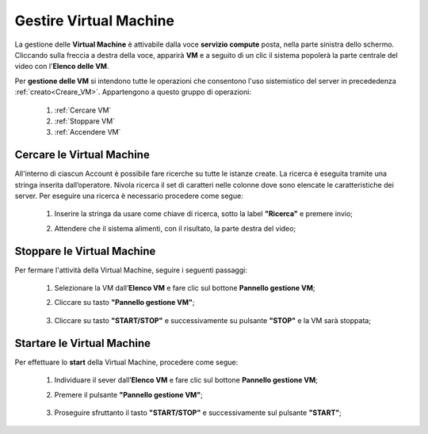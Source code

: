 .. _Gestire_VM:

**Gestire Virtual Machine**
***************************

La gestione delle **Virtual Machine** è attivabile dalla voce **servizio compute** posta,
nella parte sinistra dello schermo. Cliccando sulla freccia
a destra della voce, apparirà  **VM** e a seguito di un clic il sistema popolerà la
parte centrale del video con l'**Elenco delle VM**.

Per **gestione delle VM** si intendono tutte le operazioni che consentono l'uso
sistemistico del server in precededenza :ref:`creato<Creare_VM>`.
Appartengono a questo gruppo di operazioni:

    1. :ref:`Cercare VM`
    2. :ref:`Stoppare VM`
    3. :ref:`Accendere VM`




.. _Cercare VM:

**Cercare le Virtual Machine**
==============================

All'interno di ciascun Account è possibile fare ricerche su tutte le istanze create.
La ricerca è eseguita tramite una stringa inserita dall’operatore.
Nivola ricerca il set di caratteri nelle colonne dove sono elencate
le caratteristiche dei server.
Per eseguire una ricerca è necessario procedere come segue:

    1. Inserire la stringa da usare come chiave di ricerca, sotto la label **"Ricerca"** e premere invio;

       .. image:: img/Ricerca_VM.png

    2. Attendere che il sistema alimenti, con il risultato, la parte destra del video;

      .. image:: img/Elenco_VM.png


.. _Stoppare VM:

**Stoppare le Virtual Machine**
===============================
Per fermare l'attività della Virtual Machine, seguire i seguenti passaggi:

    1. Selezionare la VM dall’**Elenco VM** e fare clic sul bottone **Pannello gestione VM**;

       .. image:: img/Ricerca_VM.png

    2. Cliccare su tasto **"Pannello gestione VM"**;

      .. image:: img/VM_Pannello_controllo.png

    3. Cliccare su tasto **"START/STOP"** e successivamente su pulsante **"STOP"** e la VM sarà stoppata;

      .. image:: img/VM_stop.png


.. _Accendere VM:


**Startare le Virtual Machine**
===============================

Per effettuare lo **start** della Virtual Machine, procedere come segue:

    1. Individuare il sever dall’**Elenco VM** e fare clic sul bottone **Pannello gestione VM**;

       .. image:: img/Ricerca_VM.png

    2. Premere il pulsante **"Pannello gestione VM"**;

      .. image:: img/VM_Pannello_controllo.png

    3. Proseguire sfruttanto il tasto **"START/STOP"** e successivamente sul pulsante **"START"**;

      .. image:: img/VM_start.png




